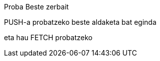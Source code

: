 Proba
Beste zerbait

PUSH-a probatzeko beste aldaketa bat eginda

// beste bat
eta hau FETCH probatzeko





